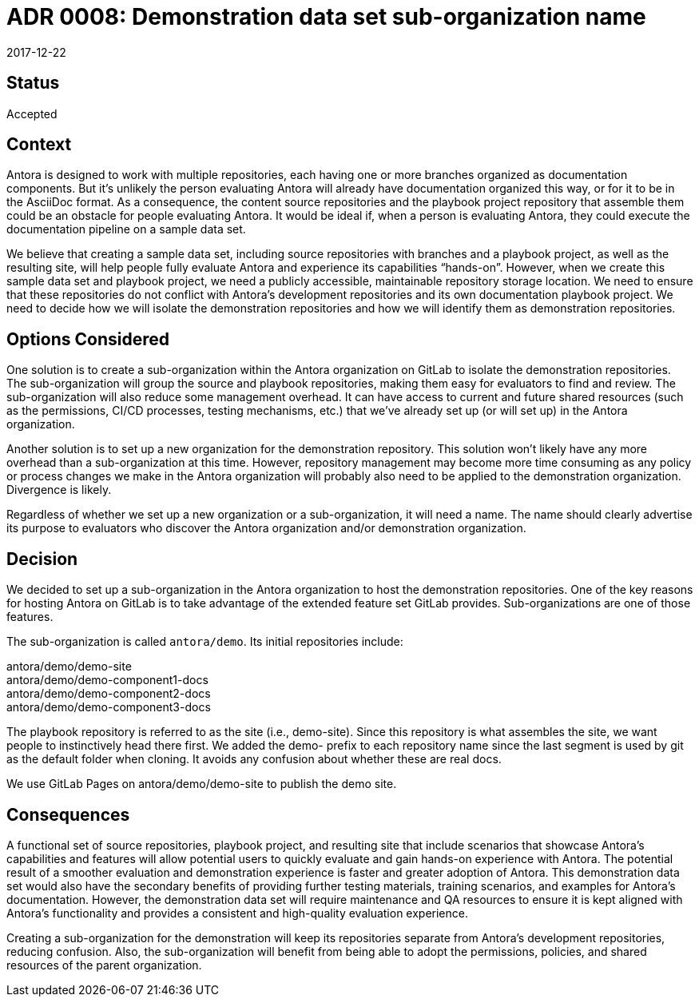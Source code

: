 = ADR 0008: Demonstration data set sub-organization name
:revdate: 2017-12-22

== Status

Accepted

== Context

Antora is designed to work with multiple repositories, each having one or more branches organized as documentation components.
But it's unlikely the person evaluating Antora will already have documentation organized this way, or for it to be in the AsciiDoc format.
As a consequence, the content source repositories and the playbook project repository that assemble them could be an obstacle for people evaluating Antora.
It would be ideal if, when a person is evaluating Antora, they could execute the documentation pipeline on a sample data set.

We believe that creating a sample data set, including source repositories with branches and a playbook project, as well as the resulting site, will help people fully evaluate Antora and experience its capabilities "`hands-on`".
However, when we create this sample data set and playbook project, we need a publicly accessible, maintainable repository storage location.
We need to ensure that these repositories do not conflict with Antora's development repositories and its own documentation playbook project.
We need to decide how we will isolate the demonstration repositories and how we will identify them as demonstration repositories.

== Options Considered

One solution is to create a sub-organization within the Antora organization on GitLab to isolate the demonstration repositories.
The sub-organization will group the source and playbook repositories, making them easy for evaluators to find and review.
The sub-organization will also reduce some management overhead.
It can have access to current and future shared resources (such as the permissions, CI/CD processes, testing mechanisms, etc.) that we've already set up (or will set up) in the Antora organization.

Another solution is to set up a new organization for the demonstration repository.
This solution won't likely have any more overhead than a sub-organization at this time.
However, repository management may become more time consuming as any policy or process changes we make in the Antora organization will probably also need to be applied to the demonstration organization.
Divergence is likely.

Regardless of whether we set up a new organization or a sub-organization, it will need a name.
The name should clearly advertise its purpose to evaluators who discover the Antora organization and/or demonstration organization.

== Decision

We decided to set up a sub-organization in the Antora organization to host the demonstration repositories.
One of the key reasons for hosting Antora on GitLab is to take advantage of the extended feature set GitLab provides.
Sub-organizations are one of those features.

The sub-organization is called `antora/demo`.
Its initial repositories include:

[%hardbreaks]
antora/demo/demo-site
antora/demo/demo-component1-docs
antora/demo/demo-component2-docs
antora/demo/demo-component3-docs

The playbook repository is referred to as the site (i.e., demo-site).
Since this repository is what assembles the site, we want people to instinctively head there first.
We added the demo- prefix to each repository name since the last segment is used by git as the default folder when cloning.
It avoids any confusion about whether these are real docs.

We use GitLab Pages on antora/demo/demo-site to publish the demo site.

== Consequences

A functional set of source repositories, playbook project, and resulting site that include scenarios that showcase Antora's capabilities and features will allow potential users to quickly evaluate and gain hands-on experience with Antora.
The potential result of a smoother evaluation and demonstration experience is faster and greater adoption of Antora.
This demonstration data set would also have the secondary benefits of providing further testing materials, training scenarios, and examples for Antora's documentation.
However, the demonstration data set will require maintenance and QA resources to ensure it is kept aligned with Antora's functionality and provides a consistent and high-quality evaluation experience.

Creating a sub-organization for the demonstration will keep its repositories separate from Antora's development repositories, reducing confusion.
Also, the sub-organization will benefit from being able to adopt the permissions, policies, and shared resources of the parent organization.
